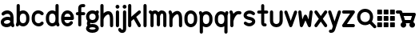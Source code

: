 SplineFontDB: 3.0
FontName: kalt
FullName: kalt
FamilyName: kalt
Weight: Medium
Copyright: Created by Matthew Grimm with FontForge 2.0
UComments: "2012-10-5: Created." 
Version: 001.000
ItalicAngle: 0
UnderlinePosition: -100
UnderlineWidth: 50
Ascent: 800
Descent: 200
LayerCount: 2
Layer: 0 0 "Back"  1
Layer: 1 0 "Fore"  0
XUID: [1021 473 1144915233 14251123]
FSType: 0
OS2Version: 0
OS2_WeightWidthSlopeOnly: 0
OS2_UseTypoMetrics: 1
CreationTime: 1349461760
ModificationTime: 1363463248
OS2TypoAscent: 0
OS2TypoAOffset: 1
OS2TypoDescent: 0
OS2TypoDOffset: 1
OS2TypoLinegap: 90
OS2WinAscent: 0
OS2WinAOffset: 1
OS2WinDescent: 0
OS2WinDOffset: 1
HheadAscent: 0
HheadAOffset: 1
HheadDescent: 0
HheadDOffset: 1
MarkAttachClasses: 1
DEI: 91125
Encoding: ISO8859-1
UnicodeInterp: none
NameList: Adobe Glyph List
DisplaySize: -24
AntiAlias: 1
FitToEm: 1
WinInfo: 64 16 4
BeginPrivate: 0
EndPrivate
BeginChars: 256 29

StartChar: a
Encoding: 97 97 0
Width: 468
VWidth: 0
Flags: W
HStem: 0 21G<388.5 412.5> 212.894 99.375<156.792 311.115> 480 20G<198.5 237>
VStem: 24 99.6934<115.115 183.775> 323.85 100.15<298.706 370.836>
LayerCount: 2
Fore
SplineSet
230 500 m 0
 244 500 259 498 274 496 c 0
 312 488 351 469 380 435 c 0
 407 403 422 358 423 305 c 0
 423 304 424 302 424 300 c 0
 424 151 l 1
 424 134 l 1
 446 65 l 2
 447 61 448 54 448 49 c 0
 448 22 426 0 399 0 c 0
 378 0 356.983 15.2158 350.975 34.5811 c 2
 348.412 42.4873 l 1
 312.537 18.0166 270.252 5.08008 227.756 1.5498 c 0
 182.148 -2.24023 135.604 4.33301 95.6309 27.5498 c 0
 56.9414 50.0205 26.1396 93.8057 24.1934 145.55 c 0
 24.0869 146.758 24 148.724 24 149.938 c 0
 24 150.149 24.0029 150.494 24.0059 150.706 c 0
 24.0049 150.818 24.0039 151.002 24.0039 151.115 c 0
 24.0039 152.212 24.0752 153.988 24.1621 155.081 c 0
 25.9072 204.16 56.4434 243.803 92.3496 268.612 c 0
 129.328 294.162 173.997 308.482 219.662 312.269 c 0
 254.586 315.164 290.634 311.9 323.85 298.706 c 1
 323.85 299.862 l 2
 323.85 336.811 314.638 357.713 303.1 371.487 c 0
 291.562 385.261 275.75 393.66 255.131 397.55 c 0
 213.893 405.33 156.562 386.431 134.006 363.987 c 0
 125.906 355.688 109.922 348.954 98.3262 348.954 c 0
 70.8057 348.954 48.4697 371.289 48.4697 398.811 c 0
 48.4697 410.478 55.2764 426.531 63.6621 434.644 c 0
 106.244 477.012 167 500 230 500 c 0
238.787 213.425 m 0
 235.205 213.373 231.574 213.197 227.912 212.894 c 0
 198.611 210.464 168.283 199.91 149.037 186.612 c 0
 129.791 173.314 123.693 161.743 123.693 150.706 c 0
 123.693 130.113 129.513 123.185 145.725 113.769 c 0
 161.937 104.353 190.302 98.498 219.506 100.925 c 0
 248.71 103.352 277.979 113.771 296.412 127.612 c 0
 312.941 140.023 321.005 151.9 322.381 169.05 c 1
 319.381 184.685 311.842 192.055 300.1 199.519 c 0
 286.451 208.194 263.858 213.791 238.787 213.425 c 0
EndSplineSet
Validated: 33
EndChar

StartChar: e
Encoding: 101 101 1
Width: 475
VWidth: 0
Flags: W
HStem: 199.456 101.094<138.8 332.55> 398.925 101.062<174.93 296.554>
VStem: 36.4873 102.25<140.371 199.456 300.55 360.689>
LayerCount: 2
Fore
SplineSet
235.675 499.987 m 0
 335.852 499.987 434.117 413.983 435.019 277.612 c 0
 435.028 277.432 435.042 277.137 435.05 276.956 c 2
 435.675 251.206 l 2
 435.683 250.873 435.689 250.331 435.689 249.998 c 0
 435.689 222.099 413.047 199.456 385.147 199.456 c 0
 385.146 199.456 385.145 199.456 385.144 199.456 c 2
 138.737 199.456 l 1
 145.24 141.936 174.646 116.181 207.019 105.612 c 0
 243.723 93.6289 286.062 104.321 311.644 141.3 c 0
 319.902 153.932 338.854 164.184 353.946 164.184 c 0
 381.846 164.184 404.488 141.541 404.488 113.643 c 0
 404.488 104.526 400.12 91.1572 394.737 83.7998 c 0
 343.861 10.2539 253.007 -15.708 175.644 9.5498 c 0
 99.543 34.3955 38.4668 111.958 36.4873 218.987 c 0
 36.3799 220.208 36.293 222.193 36.293 223.419 c 0
 36.293 223.653 36.2959 224.034 36.2998 224.269 c 2
 36.2998 238.519 l 2
 35.582 241.621 35 246.725 35 249.909 c 0
 35 253.094 35.582 258.197 36.2998 261.3 c 2
 36.2998 275.737 l 2
 36.2979 275.899 36.2969 276.162 36.2969 276.324 c 0
 36.2969 277.189 36.3398 278.593 36.3936 279.456 c 0
 38.1689 414.752 135.953 499.987 235.675 499.987 c 0
235.675 398.925 m 0
 192.021 398.925 146.955 374.959 138.8 300.55 c 1
 332.55 300.55 l 1
 324.395 374.959 279.328 398.925 235.675 398.925 c 0
EndSplineSet
Validated: 33
EndChar

StartChar: c
Encoding: 99 99 2
Width: 455
VWidth: 0
Flags: W
VStem: 40.0039 100.938<148.692 355.297>
LayerCount: 2
Fore
SplineSet
245.129 501.026 m 0
 300.562 501.154 357.025 479.349 400.691 435.683 c 0
 408.854 427.522 415.479 411.532 415.479 399.99 c 0
 415.479 372.131 392.868 349.521 365.009 349.521 c 0
 353.467 349.521 337.477 356.146 329.316 364.308 c 0
 292.83 400.794 245.51 407.785 208.066 393.214 c 0
 170.623 378.643 140.447 345.539 140.941 276.589 c 0
 140.941 276.541 140.941 276.465 140.941 276.417 c 0
 140.941 276.369 140.941 276.293 140.941 276.245 c 2
 140.941 225.151 l 2
 140.941 225.104 140.941 225.027 140.941 224.979 c 0
 140.941 224.932 140.941 224.855 140.941 224.808 c 0
 139.982 90.0176 280.545 71.498 324.629 130.276 c 0
 332.986 141.42 351.074 150.464 365.004 150.464 c 0
 392.862 150.464 415.473 127.854 415.473 99.9951 c 0
 415.473 90.709 410.951 77.1426 405.379 69.7139 c 0
 300.373 -70.293 43.1377 11.4697 40.1914 220.12 c 0
 40.0859 221.33 40 223.298 40 224.513 c 0
 40 224.689 40.002 224.976 40.0039 225.151 c 2
 40.0039 225.495 l 1
 40.0039 276.245 l 2
 40.0039 276.254 40.0039 276.269 40.0039 276.277 c 0
 40.0039 277.374 40.0742 279.151 40.1602 280.245 c 0
 41.0537 381.406 97.416 458.425 171.473 487.245 c 0
 194.951 496.383 219.933 500.969 245.129 501.026 c 0
EndSplineSet
Validated: 33
EndChar

StartChar: g
Encoding: 103 103 3
Width: 430
VWidth: 0
Flags: W
HStem: -203.513 100<127.049 303.746> -28.5127 100.005<150.967 303.06> 99.9873 100<149.538 281.64> 399.987 100<149.736 281.747>
VStem: 15 100<-87.5425 -43.7748 234.462 365.43> 315 100<-87.5425 -44.4671 234.59 366.711>
LayerCount: 2
Fore
SplineSet
366.188 500.8 m 0
 393.636 500.646 415.914 478.244 415.914 450.795 c 0
 415.914 446.121 414.665 438.745 413.126 434.331 c 2
 400.626 396.737 l 2
 399.851 394.299 398.241 390.491 397.032 388.237 c 1
 408.893 362.209 415.688 332.354 415.688 299.987 c 0
 415.69 299.821 415.692 299.553 415.692 299.387 c 0
 415.692 298.525 415.648 297.129 415.594 296.269 c 0
 414.608 235.391 389.696 183.622 352.032 150.144 c 0
 313.598 115.979 264.299 99.9873 215.688 99.9873 c 0
 192.428 99.9873 169.028 103.775 146.719 111.331 c 1
 143.907 100.506 141.85 90.4922 141.062 87.8936 c 1
 141.889 86.1338 144.172 76.7051 147.907 69.2373 c 0
 148.688 67.6758 149.278 66.7676 150.032 65.3623 c 1
 169.947 69.3643 191.568 71.4873 215 71.4873 c 0
 215.201 71.4902 215.526 71.4922 215.726 71.4922 c 0
 216.596 71.4922 218.007 71.4482 218.876 71.3926 c 0
 274.381 70.8467 320.108 58.8135 354.938 35.9561 c 0
 390.59 12.5586 415 -25.0908 415 -66.0127 c 0
 415 -106.936 390.59 -144.554 354.938 -167.95 c 0
 319.286 -191.348 272.292 -203.513 215 -203.513 c 0
 213.786 -203.513 212.643 -203.43 211.438 -203.419 c 0
 155.79 -202.915 109.959 -190.852 75.0625 -167.95 c 0
 39.4111 -144.553 15 -106.936 15 -66.0127 c 0
 15 -31.6494 32.3398 0.305664 58.9688 23.5498 c 0
 58.7959 23.8916 58.6416 24.1729 58.4688 24.5186 c 0
 50.7285 40 40.6875 58.3203 40.6875 87.4873 c 0
 40.6875 116.654 48.9727 136.094 55.75 156.425 c 0
 57.4766 161.605 58.8896 165.266 60.5 169.769 c 1
 32.8926 203.209 15.6875 248.405 15.6875 299.987 c 0
 15.6855 300.167 15.6836 300.459 15.6836 300.64 c 0
 15.6836 301.504 15.7275 302.905 15.7822 303.769 c 0
 16.7822 364.624 41.6924 416.393 79.3438 449.862 c 0
 117.778 484.025 167.077 499.987 215.688 499.987 c 0
 251.964 499.987 288.603 491.072 320.844 472.362 c 1
 328.348 488.06 348.56 500.8 365.959 500.8 c 0
 366.021 500.8 366.125 500.8 366.188 500.8 c 0
215.688 399.987 m 0
 189.299 399.987 163.598 390.979 145.782 375.144 c 0
 127.965 359.307 115.688 337.487 115.688 299.987 c 0
 115.688 262.487 127.965 240.698 145.782 224.862 c 0
 163.598 209.025 189.299 199.987 215.688 199.987 c 0
 242.077 199.987 267.778 209.025 285.594 224.862 c 0
 303.411 240.698 315.688 262.487 315.688 299.987 c 0
 315.688 337.487 303.411 359.307 285.594 375.144 c 0
 267.778 390.979 242.077 399.987 215.688 399.987 c 0
215 -28.5127 m 0
 172.292 -28.5127 144.286 -38.2227 129.938 -47.6377 c 0
 115.59 -57.0527 115 -63.1855 115 -66.0127 c 0
 115 -68.8398 115.59 -74.9414 129.938 -84.3564 c 0
 144.286 -93.7715 172.292 -103.513 215 -103.513 c 0
 257.709 -103.513 285.715 -93.7715 300.062 -84.3564 c 0
 314.411 -74.9414 315 -68.8398 315 -66.0127 c 0
 315 -63.1855 314.411 -57.0527 300.062 -47.6377 c 0
 285.715 -38.2227 257.709 -28.5127 215 -28.5127 c 0
EndSplineSet
Validated: 1
EndChar

StartChar: i
Encoding: 105 105 4
Width: 196
VWidth: 0
Flags: W
HStem: -0.711914 21G<84.1987 111.801> 480.726 20G<97.8965 111.801> 554.952 120.096<51.7012 144.301>
VStem: 38 120<568.702 661.298> 47.9951 100.01<8.51774 491.496>
LayerCount: 2
Fore
SplineSet
158 615 m 0xf0
 158 581.952 131.144 554.952 98 554.952 c 0
 64.8633 554.952 38 581.952 38 615 c 0
 38 648.048 64.8633 675.048 98 675.048 c 0
 131.144 675.048 158 648.048 158 615 c 0xf0
97.25 500.72 m 0
 97.457 500.723 97.793 500.726 98 500.726 c 0
 125.603 500.726 148.005 478.323 148.005 450.721 c 0
 148.005 450.521 148.003 450.199 148 450 c 2
 148 50 l 2
 148.003 49.8047 148.005 49.4883 148.005 49.293 c 0
 148.005 21.6904 125.603 -0.711914 98 -0.711914 c 0
 70.3975 -0.711914 47.9951 21.6904 47.9951 49.293 c 0
 47.9951 49.4883 47.9971 49.8047 48 50 c 2
 48 450 l 2
 47.9971 450.199 47.9951 450.521 47.9951 450.721 c 0xe8
 47.9951 477.912 70.0615 500.312 97.25 500.72 c 0
EndSplineSet
Validated: 1
EndChar

StartChar: h
Encoding: 104 104 5
Width: 474
VWidth: 0
Flags: W
HStem: -0.743164 21.0312G<74.2036 101.806 374.204 401.806> 680.725 20G<87.9014 101.806>
VStem: 38 100.01<8.48649 289.226 418.531 691.495> 338 100.01<8.51774 364.964>
LayerCount: 2
Fore
SplineSet
87.2549 700.719 m 0
 87.4619 700.722 87.7979 700.725 88.0049 700.725 c 0
 115.607 700.725 138.01 678.322 138.01 650.72 c 0
 138.01 650.521 138.008 650.199 138.005 650 c 2
 138.005 418.531 l 1
 162.175 440.569 189.346 458.858 218.786 471.125 c 0
 267.21 491.302 330.467 492.397 374.911 451.656 c 0
 414.532 415.338 433.572 358.544 437.255 279.625 c 0
 437.324 278.651 437.38 277.068 437.38 276.092 c 0
 437.38 276.075 437.38 276.048 437.38 276.031 c 2
 437.38 273.844 l 2
 437.668 266.036 438.004 258.298 438.005 250.062 c 0
 438.005 250.054 438.005 250.04 438.005 250.031 c 0
 438.005 250.022 438.005 250.009 438.005 250 c 0
 438.005 249.988 438.005 249.979 438.005 249.969 c 2
 438.005 175.312 l 1
 438.005 50 l 2
 438.008 49.8047 438.01 49.4883 438.01 49.293 c 0
 438.01 21.6904 415.607 -0.711914 388.005 -0.711914 c 0
 360.402 -0.711914 338 21.6904 338 49.293 c 0
 338 49.4883 338.002 49.8047 338.005 50 c 2
 338.005 174.688 l 1
 337.411 269.594 l 1
 334.589 336.129 318.124 368.06 307.349 377.938 c 0
 295.543 388.76 283.8 389.886 257.224 378.812 c 0
 230.647 367.739 197.974 341.526 174.567 310.969 c 0
 154.087 284.23 141.47 254.374 138.63 233.375 c 1
 138.63 224.281 l 2
 138.633 224.085 138.635 223.766 138.635 223.569 c 0
 138.635 221.371 138.353 217.826 138.005 215.656 c 2
 138.005 49.9688 l 2
 138.008 49.7734 138.01 49.457 138.01 49.2617 c 0
 138.01 21.6592 115.607 -0.743164 88.0049 -0.743164 c 0
 60.4023 -0.743164 38 21.6592 38 49.2617 c 0
 38 49.457 38.002 49.7734 38.0049 49.9688 c 2
 38.0049 224.969 l 1
 38.0049 650 l 2
 38.002 650.198 38 650.521 38 650.719 c 0
 38 677.911 60.0664 700.311 87.2549 700.719 c 0
EndSplineSet
Validated: 33
EndChar

StartChar: k
Encoding: 107 107 6
Width: 450
VWidth: 0
Flags: W
HStem: -0.724609 21.7217G<66.2036 93.8062 372.192 393.806> 480.432 20G<375.494 394.325> 680.712 20G<79.9014 93.8062>
VStem: 30 100.01<8.50504 198.693 310.05 691.482>
LayerCount: 2
Fore
SplineSet
79.2549 700.706 m 0
 79.4619 700.709 79.7979 700.712 80.0049 700.712 c 0
 107.607 700.712 130.01 678.31 130.01 650.707 c 0
 130.01 650.508 130.008 650.186 130.005 649.987 c 2
 130.005 310.05 l 1
 348.349 488.706 l 2
 356.05 495.179 370.464 500.432 380.523 500.432 c 0
 408.126 500.432 430.528 478.029 430.528 450.427 c 0
 430.528 437.116 422.075 419.588 411.661 411.3 c 2
 284.13 306.956 l 1
 422.88 75.7373 l 2
 426.815 69.1797 430.01 57.6504 430.01 50.0029 c 0
 430.01 22.3994 407.607 -0.00292969 380.005 -0.00292969 c 0
 364.379 -0.00292969 345.171 10.8711 337.13 24.2686 c 2
 205.911 242.956 l 1
 136.661 186.3 l 2
 134.931 184.847 131.948 182.732 130.005 181.581 c 1
 130.005 49.9873 l 2
 130.008 49.792 130.01 49.4756 130.01 49.2803 c 0
 130.01 21.6777 107.607 -0.724609 80.0049 -0.724609 c 0
 52.4023 -0.724609 30 21.6777 30 49.2803 c 0
 30 49.4756 30.002 49.792 30.0049 49.9873 c 2
 30.0049 649.987 l 2
 30.002 650.186 30 650.508 30 650.707 c 0
 30 677.898 52.0664 700.298 79.2549 700.706 c 0
EndSplineSet
Validated: 1
EndChar

StartChar: l
Encoding: 108 108 7
Width: 220
VWidth: 0
Flags: W
HStem: 0 21G<96.2002 123.8> 680 20G<109.896 123.8>
VStem: 60 100<9.21074 690.789>
LayerCount: 2
Fore
SplineSet
109.25 699.994 m 0
 109.457 699.997 109.793 700 110 700 c 0
 137.6 700 160 677.644 160 650.098 c 0
 160 649.899 159.998 649.578 159.995 649.38 c 2
 159.995 50.6084 l 2
 159.998 50.4131 160 50.0977 160 49.9023 c 0
 160 22.3564 137.6 0 110 0 c 0
 82.4004 0 60 22.3564 60 49.9023 c 0
 60 50.0977 60.002 50.4131 60.0049 50.6084 c 2
 60.0049 649.38 l 2
 60.002 649.577 60 649.899 60 650.098 c 0
 60 677.233 82.0645 699.588 109.25 699.994 c 0
EndSplineSet
Validated: 1
EndChar

StartChar: m
Encoding: 109 109 8
Width: 593
VWidth: 0
Flags: W
HStem: -0.75 21G<89.729 117.332 489.729 517.332> 399.962 99.7002<164.086 203.53 379.254 403.53>
VStem: 53.5254 100.01<8.47965 379.262> 253.525 100.01<33.4797 373.266> 453.525 100.01<8.47965 386.33>
CounterMasks: 1 38
LayerCount: 2
Fore
SplineSet
53 500.462 m 0
 53.0176 500.462 53.0459 500.462 53.0635 500.462 c 0
 64.7031 500.462 80.7451 493.697 88.8701 485.362 c 2
 105.721 468.462 l 1
 129.801 487.262 162.021 498.662 197.971 499.662 c 0
 199.477 499.828 201.926 499.962 203.44 499.962 c 0
 203.465 499.962 203.506 499.962 203.53 499.962 c 0
 203.582 499.962 203.667 499.963 203.719 499.963 c 0
 204.955 499.963 206.959 499.873 208.19 499.762 c 0
 251.25 498.062 281.471 472.362 303.53 444.662 c 1
 325.511 472.262 355.591 497.862 398.41 499.762 c 0
 399.652 499.875 401.673 499.966 402.92 499.966 c 0
 403.088 499.966 403.361 499.964 403.53 499.962 c 0
 404.977 499.955 407.312 499.82 408.75 499.662 c 0
 455.15 498.362 495.57 480.062 520.062 450.662 c 0
 545.48 420.162 553.53 383.262 553.53 349.962 c 2
 553.53 49.9619 l 2
 553.533 49.7666 553.535 49.4502 553.535 49.2549 c 0
 553.535 21.6523 531.133 -0.75 503.53 -0.75 c 0
 475.928 -0.75 453.525 21.6523 453.525 49.2549 c 0
 453.525 49.4502 453.527 49.7666 453.53 49.9619 c 2
 453.53 349.962 l 2
 453.53 366.662 449.08 379.662 443.25 386.662 c 0
 437.42 393.662 429.92 399.962 403.53 399.962 c 1
 404.562 399.962 390 394.162 376.78 375.862 c 0
 363.8 357.762 354.602 331.562 353.53 321.662 c 1
 353.53 74.9619 l 2
 353.533 74.7666 353.535 74.4502 353.535 74.2549 c 0
 353.535 46.6523 331.133 24.25 303.53 24.25 c 0
 275.928 24.25 253.525 46.6523 253.525 74.2549 c 0
 253.525 74.4502 253.527 74.7666 253.53 74.9619 c 2
 253.53 321.662 l 1
 252.46 331.562 243.261 357.762 230.28 375.862 c 0
 217.062 394.162 202.5 399.962 203.53 399.962 c 1
 177.141 399.962 169.641 393.662 163.812 386.662 c 0
 157.98 379.662 153.53 366.662 153.53 349.962 c 2
 153.53 49.9619 l 2
 153.533 49.7666 153.535 49.4502 153.535 49.2549 c 0
 153.535 21.6523 131.133 -0.75 103.53 -0.75 c 0
 75.9277 -0.75 53.5254 21.6523 53.5254 49.2549 c 0
 53.5254 49.4502 53.5273 49.7666 53.5303 49.9619 c 2
 53.5303 349.962 l 1
 53.5303 379.262 l 1
 18.1904 414.562 l 2
 9.80469 422.695 3 438.775 3 450.457 c 0
 3 478.058 25.4004 500.46 53 500.462 c 0
EndSplineSet
Validated: 33
EndChar

StartChar: o
Encoding: 111 111 9
Width: 480
VWidth: 0
Flags: W
HStem: -0.0126953 101.25<178.426 301.042> 398.769 101.219<175.541 301.312>
VStem: 40 100<141.676 360.716> 338.781 101.219<139.464 358.326>
LayerCount: 2
Fore
SplineSet
240 499.987 m 0
 340.844 499.987 440 413.279 440 275.737 c 2
 440 224.269 l 2
 440.021 223.091 439.999 221.913 439.938 220.737 c 0
 439.938 220.674 439.907 220.612 439.906 220.55 c 0
 438.123 85.1826 339.924 -0.0126953 240 -0.0126953 c 0
 139.156 -0.0126953 40 86.7266 40 224.269 c 2
 40 275.737 l 2
 40 375 40.0479 278.083 40.0625 279.269 c 0
 40.0723 279.331 40.083 279.393 40.0938 279.456 c 0
 41.8809 414.817 140.078 499.987 240 499.987 c 0
240 398.769 m 0
 191.461 398.769 140 375.029 140 275 c 2
 140 225 l 2
 140 131 191.461 101.237 240 101.237 c 0
 288.539 101.237 338.781 130.269 338.781 224.269 c 2
 338.781 275.737 l 2
 338.781 369.737 288.539 398.769 240 398.769 c 0
EndSplineSet
Validated: 1
EndChar

StartChar: r
Encoding: 114 114 10
Width: 414
VWidth: 0
Flags: W
HStem: -0.724609 21G<85.4243 113.027> 374.996 98.085<243.725 390.007> 480.676 20G<73.7524 84.1011>
VStem: 49.2207 100.01<8.50504 174.987>
LayerCount: 2
Fore
SplineSet
72.1943 500.644 m 0
 72.6934 500.661 73.5029 500.676 74.002 500.676 c 0
 94.2002 500.676 115.552 485.052 121.663 465.8 c 2
 145.194 395.05 l 1
 163.164 417.062 184.496 437.293 210.319 453.019 c 0
 251.754 478.251 306.608 489.186 362.976 473.081 c 0
 382.991 467.359 399.236 445.819 399.236 425.002 c 0
 399.236 397.398 376.834 374.996 349.23 374.996 c 0
 345.359 374.996 339.197 375.86 335.476 376.925 c 0
 304.343 385.82 284.197 380.916 262.351 367.612 c 0
 240.504 354.309 218.824 329.887 201.163 301.269 c 0
 183.502 272.65 169.804 240.414 160.976 214.706 c 0
 156.562 201.852 153.337 190.573 151.351 182.519 c 0
 149.364 174.464 149.226 164.534 149.226 174.987 c 2
 149.226 49.9873 l 2
 149.229 49.792 149.23 49.4756 149.23 49.2803 c 0
 149.23 21.6777 126.828 -0.724609 99.2256 -0.724609 c 0
 71.623 -0.724609 49.2207 21.6777 49.2207 49.2803 c 0
 49.2207 49.4756 49.2227 49.792 49.2256 49.9873 c 2
 49.2256 174.987 l 1
 49.2256 366.8 l 1
 26.7881 434.206 l 2
 25.249 438.62 24 445.996 24 450.671 c 0
 24 477.292 45.5908 499.68 72.1943 500.644 c 0
EndSplineSet
Validated: 33
EndChar

StartChar: s
Encoding: 115 115 11
Width: 445
VWidth: 0
Flags: W
HStem: 349.9 146.85<151.202 321.5>
LayerCount: 2
Fore
SplineSet
233.052 496.75 m 0
 281.981 495.264 333.739 477.393 380.208 437.562 c 0
 390.134 429.367 398.189 412.269 398.189 399.396 c 0
 398.189 372.074 376.016 349.9 348.693 349.9 c 0
 338.289 349.9 323.539 355.517 315.771 362.438 c 0
 246.985 421.396 174.474 395.178 148.739 366.781 c 0
 135.872 352.583 135.584 347.523 140.021 339.438 c 0
 144.457 331.352 167.575 309.86 231.458 298.75 c 0
 311.325 284.86 366.316 256.352 392.739 208.188 c 0
 419.162 160.023 403.06 102.583 370.614 66.7812 c 0
 305.724 -4.82227 171.985 -28.6035 65.7705 62.4375 c 0
 55.8447 70.6328 47.7891 87.7314 47.7891 100.604 c 0
 47.7891 127.926 69.9629 150.1 97.2852 150.1 c 0
 107.689 150.1 122.439 144.483 130.208 137.562 c 0
 198.993 78.6035 271.505 104.822 297.239 133.219 c 0
 310.106 147.417 310.395 152.477 305.958 160.562 c 0
 301.521 168.648 278.403 190.14 214.521 201.25 c 0
 134.653 215.14 79.6621 243.648 53.2393 291.812 c 0
 26.8164 339.977 42.9189 397.417 75.3643 433.219 c 0
 111.865 473.496 170.143 498.66 233.052 496.75 c 0
EndSplineSet
Validated: 33
EndChar

StartChar: t
Encoding: 116 116 12
Width: 381
VWidth: 0
Flags: W
HStem: 1.71973 95.1201<237.289 304.218> 402.12 95.7598<24.1807 141 236.76 353.579>
VStem: 141 95.7598<97.3705 402.12 497.88 690.385>
LayerCount: 2
Fore
SplineSet
188.16 698.56 m 0
 188.361 698.562 188.688 698.565 188.889 698.565 c 0
 215.316 698.565 236.765 677.117 236.765 650.689 c 0
 236.765 650.499 236.763 650.19 236.76 650 c 2
 236.76 497.88 l 1
 313.88 497.88 l 2
 340.31 497.88 361.76 476.43 361.76 450 c 0
 361.76 423.57 340.31 402.12 313.88 402.12 c 2
 236.76 402.12 l 1
 236.76 125 l 2
 236.76 106.48 240.21 98.7002 241.29 96.8398 c 0
 242.28 96.7197 244.7 96.4297 247.91 96.7197 c 0
 249.78 96.8896 251.479 97.1699 254.569 97.5596 c 0
 256.11 97.7598 257.46 98.1602 262.85 98.1602 c 0
 265.55 98.1699 268.97 98.8203 278.439 95.75 c 0
 283.18 94.21 290.22 91.5498 297.939 83.7197 c 0
 305.66 75.8799 311.76 61.4199 311.76 50 c 0
 311.763 49.8252 311.764 49.542 311.764 49.3682 c 0
 311.764 22.9404 290.315 1.49219 263.888 1.49219 c 0
 262.597 1.49219 260.505 1.59375 259.22 1.71973 c 0
 258.01 1.58008 257.81 1.5 256.41 1.37988 c 0
 246.09 0.450195 230.49 -0.179688 212.16 5.53027 c 0
 193.83 11.2402 172.88 25.1904 159.79 46.5303 c 0
 146.689 67.8701 141 94.0195 141 125 c 2
 141 402.12 l 1
 63.8799 402.12 l 2
 37.4502 402.12 16 423.57 16 450 c 0
 16 476.43 37.4502 497.88 63.8799 497.88 c 2
 141 497.88 l 1
 141 650 l 2
 140.997 650.19 140.995 650.499 140.995 650.689 c 0
 140.995 676.729 162.125 698.173 188.16 698.56 c 0
EndSplineSet
Validated: 33
EndChar

StartChar: w
Encoding: 119 119 13
Width: 500
VWidth: 0
Flags: W
HStem: -0.0361328 21G<112.818 133.901 366.122 387.206> 480.02 20G<61.208 87.1973 412.73 425.155>
VStem: 375.387 99.7285<400.214 491.295>
LayerCount: 2
Fore
SplineSet
425.574 500.706 m 0
 452.921 500.452 475.115 478.051 475.115 450.703 c 0
 475.115 448.789 474.901 445.695 474.637 443.8 c 2
 424.637 43.7998 l 2
 421.629 19.6025 399.397 -0.0361328 375.014 -0.0361328 c 0
 357.23 -0.0361328 336.831 13.1064 329.48 29.2998 c 2
 250.012 204.144 l 1
 170.543 29.2998 l 2
 163.192 13.1064 142.793 -0.0361328 125.01 -0.0361328 c 0
 100.626 -0.0361328 78.3945 19.6025 75.3867 43.7998 c 2
 25.3867 443.8 l 2
 25.1729 445.507 25 448.288 25 450.008 c 0
 25 477.614 47.4053 500.02 75.0107 500.02 c 0
 99.3838 500.02 121.616 480.391 124.637 456.206 c 2
 152.699 231.737 l 1
 204.48 345.675 l 2
 211.832 361.865 232.23 375.006 250.012 375.006 c 0
 267.793 375.006 288.191 361.865 295.543 345.675 c 2
 347.324 231.737 l 1
 375.387 456.206 l 2
 378.106 480.771 400.373 500.708 425.088 500.708 c 0
 425.223 500.708 425.44 500.707 425.574 500.706 c 0
EndSplineSet
Validated: 1
EndChar

StartChar: y
Encoding: 121 121 14
Width: 420
VWidth: 0
Flags: W
HStem: -200.005 100.01<43.4631 115.562> 480.37 20G<46.022 69.8521 350.07 360.216>
LayerCount: 2
Fore
SplineSet
360.508 500.688 m 0
 387.928 500.506 410.182 478.104 410.182 450.684 c 0
 410.182 446 408.928 438.609 407.383 434.188 c 2
 259.133 -10.5625 l 2
 258.459 -13.9395 256.709 -19.2041 255.227 -22.3125 c 2
 232.383 -90.8125 l 1
 232.32 -90.7812 l 1
 217.046 -142.441 187.751 -177.475 154.164 -191.469 c 0
 120.12 -205.653 89.1123 -200 84.9453 -200 c 0
 84.75 -200.003 84.4336 -200.005 84.2383 -200.005 c 0
 56.6357 -200.005 34.2334 -177.603 34.2334 -150 c 0
 34.2334 -122.397 56.6357 -99.9951 84.2383 -99.9951 c 0
 84.4336 -99.9951 84.75 -99.9971 84.9453 -100 c 0
 105.778 -100 112.271 -100.597 115.727 -99.1562 c 0
 119.183 -97.7158 126.975 -95.9287 136.883 -61.25 c 2
 137.164 -60.2188 l 1
 137.508 -59.1875 l 1
 157.227 0 l 1
 12.5078 434.188 l 2
 11.0234 438.529 9.81836 445.777 9.81836 450.365 c 0
 9.81836 477.969 32.2207 500.37 59.8232 500.37 c 0
 79.8809 500.37 101.188 484.889 107.383 465.812 c 2
 209.945 158.125 l 1
 312.508 465.812 l 2
 318.619 485.064 339.971 500.688 360.169 500.688 c 0
 360.263 500.688 360.414 500.688 360.508 500.688 c 0
EndSplineSet
Validated: 33
EndChar

StartChar: b
Encoding: 98 98 15
Width: 484
VWidth: 0
Flags: W
HStem: 0.618164 100<182.375 306.268> 399.368 100<182.516 306.537> 680.688 20G<95.0234 108.929>
VStem: 45.1221 100.01<141.39 358.597 469.368 691.458> 344.502 100.008<139.495 358.122>
LayerCount: 2
Fore
SplineSet
94.377 700.681 m 0
 94.584 700.684 94.9199 700.688 95.127 700.688 c 0
 122.73 700.688 145.132 678.284 145.132 650.682 c 0
 145.132 650.482 145.13 650.16 145.127 649.962 c 2
 145.127 469.368 l 1
 175.576 488.738 210.197 499.368 245.127 499.368 c 0
 345.651 499.368 444.502 412.988 444.502 275.712 c 2
 444.502 224.274 l 2
 444.506 224.038 444.51 223.653 444.51 223.417 c 0
 444.51 222.688 444.479 221.504 444.439 220.774 c 0
 444.439 220.712 444.409 220.65 444.408 220.587 c 0
 442.641 85.4717 344.74 0.618164 245.127 0.618164 c 0
 201.029 0.618164 157.254 17.2432 122.002 47.4932 c 1
 117.565 34.1807 l 2
 111.369 15.1045 90.0635 -0.376953 70.0049 -0.376953 c 0
 42.4023 -0.376953 20 22.0254 20 49.6279 c 0
 20 54.2168 21.2051 61.4639 22.6895 65.8057 c 2
 45.127 133.118 l 1
 45.127 649.962 l 2
 45.124 650.16 45.1221 650.482 45.1221 650.682 c 0
 45.1221 677.873 67.1895 700.273 94.377 700.681 c 0
245.127 399.368 m 0
 196.269 399.368 145.752 369.978 145.752 275.712 c 2
 145.752 224.274 l 2
 145.752 130.01 196.269 100.618 245.127 100.618 c 0
 293.985 100.618 344.502 130.01 344.502 224.274 c 2
 344.502 275.712 l 2
 344.502 369.978 293.985 399.368 245.127 399.368 c 0
EndSplineSet
Validated: 1
EndChar

StartChar: d
Encoding: 100 100 16
Width: 479
VWidth: 0
Flags: W
HStem: 0.643555 100<172.966 297.128> 399.394 100<173.234 296.986> 680.681 20G<384.271 398.176>
VStem: 35 100<141.87 360.538> 334.37 100.01<141.405 358.633 469.394 691.451>
LayerCount: 2
Fore
SplineSet
383.625 700.675 m 0
 383.832 700.678 384.168 700.681 384.375 700.681 c 0
 411.978 700.681 434.38 678.278 434.38 650.676 c 0
 434.38 650.477 434.378 650.154 434.375 649.956 c 2
 434.375 133.112 l 1
 456.812 65.7998 l 2
 458.297 61.458 459.502 54.21 459.502 49.6211 c 0
 459.502 22.0186 437.1 -0.383789 409.497 -0.383789 c 0
 389.439 -0.383789 368.133 15.0986 361.938 34.1748 c 2
 357.5 47.5186 l 1
 322.248 17.2734 278.471 0.643555 234.375 0.643555 c 0
 133.855 0.643555 35 87.0098 35 224.269 c 2
 35 275.769 l 2
 35 276.948 35.0479 278.096 35.0625 279.269 c 0
 35.0713 279.32 35.085 279.404 35.0938 279.456 c 0
 36.8613 414.555 134.767 499.394 234.375 499.394 c 0
 269.303 499.394 303.926 488.76 334.375 469.394 c 1
 334.375 649.956 l 2
 334.372 650.154 334.37 650.477 334.37 650.676 c 0
 334.37 677.867 356.438 700.267 383.625 700.675 c 0
234.375 399.394 m 0
 185.514 399.394 135 370.01 135 275.769 c 2
 135 224.269 l 2
 135 130.027 185.514 100.644 234.375 100.644 c 0
 283.236 100.644 333.75 130.027 333.75 224.269 c 2
 333.75 275.769 l 2
 333.75 370.01 283.236 399.394 234.375 399.394 c 0
EndSplineSet
Validated: 1
EndChar

StartChar: n
Encoding: 110 110 17
Width: 485
VWidth: 0
Flags: W
HStem: -0.743164 21.0312G<81.4136 109.016 381.414 409.016> 480.688 20G<69.729 80.0845>
VStem: 45.21 100.01<8.48621 289.226> 345.21 100.01<8.51746 364.963>
LayerCount: 2
Fore
SplineSet
68.2148 500.656 m 0
 68.6992 500.673 69.4863 500.688 69.9717 500.688 c 0
 90.1973 500.688 111.558 485.035 117.652 465.75 c 2
 136.215 409.875 l 1
 162.582 435.771 192.811 457.298 225.996 471.125 c 0
 274.42 491.302 337.677 492.396 382.121 451.656 c 0
 421.742 415.337 440.782 358.544 444.465 279.625 c 0
 444.534 278.65 444.59 277.067 444.59 276.091 c 0
 444.59 276.074 444.59 276.048 444.59 276.031 c 2
 444.59 273.844 l 2
 444.879 266.005 445.215 258.238 445.215 249.969 c 0
 445.216 249.84 445.217 249.632 445.217 249.503 c 0
 445.217 247.735 445.034 244.878 444.809 243.125 c 2
 444.871 231.188 l 2
 445.062 229.575 445.216 226.949 445.216 225.325 c 0
 445.216 225.235 445.216 225.09 445.215 225 c 2
 445.215 175.312 l 1
 445.215 50 l 2
 445.218 49.8047 445.22 49.4883 445.22 49.293 c 0
 445.22 21.6895 422.817 -0.711914 395.215 -0.711914 c 0
 367.612 -0.711914 345.21 21.6895 345.21 49.293 c 0
 345.21 49.4883 345.212 49.8047 345.215 50 c 2
 345.215 174.688 l 1
 344.621 269.594 l 1
 341.799 336.129 325.334 368.06 314.559 377.938 c 0
 302.753 388.759 291.01 389.886 264.434 378.812 c 0
 237.857 367.739 205.184 341.526 181.777 310.969 c 0
 161.297 284.23 148.68 254.374 145.84 233.375 c 1
 145.84 224.281 l 2
 145.843 224.085 145.845 223.766 145.845 223.569 c 0
 145.845 221.371 145.562 217.826 145.215 215.656 c 2
 145.215 49.9688 l 2
 145.218 49.7734 145.22 49.457 145.22 49.2617 c 0
 145.22 21.6582 122.817 -0.743164 95.2148 -0.743164 c 0
 67.6123 -0.743164 45.21 21.6582 45.21 49.2617 c 0
 45.21 49.457 45.2119 49.7734 45.2148 49.9688 c 2
 45.2148 224.969 l 1
 45.2148 366.688 l 1
 22.7773 434.25 l 2
 21.2441 438.656 20 446.018 20 450.684 c 0
 20 477.314 41.6006 499.703 68.2148 500.656 c 0
EndSplineSet
Validated: 33
EndChar

StartChar: p
Encoding: 112 112 18
Width: 483
VWidth: 0
Flags: W
HStem: -201.458 21G<80.8081 108.411> -0.168945 100<182.061 305.751> 398.581 100<182.055 306.02>
VStem: 44.6045 100.01<-192.228 29.7061 140.592 357.82> 343.985 100.008<138.687 357.355>
LayerCount: 2
Fore
SplineSet
68.2354 500.644 m 0
 68.7285 500.661 69.5293 500.676 70.0225 500.676 c 0
 90.249 500.676 111.61 485.022 117.704 465.736 c 2
 122.173 452.268 l 1
 157.308 482.147 200.797 498.581 244.61 498.581 c 0
 345.13 498.581 443.985 412.215 443.985 274.956 c 2
 443.985 223.456 l 2
 443.989 223.219 443.993 222.835 443.993 222.598 c 0
 443.993 221.868 443.962 220.685 443.923 219.956 c 0
 443.922 219.893 443.893 219.831 443.892 219.768 c 0
 442.124 84.6699 344.219 -0.168945 244.61 -0.168945 c 0
 209.756 -0.168945 175.201 10.416 144.798 29.7061 c 1
 144.61 -150.794 l 2
 144.612 -150.977 144.614 -151.271 144.614 -151.453 c 0
 144.614 -179.056 122.213 -201.458 94.6094 -201.458 c 0
 67.0068 -201.458 44.6045 -179.056 44.6045 -151.453 c 0
 44.6045 -151.245 44.6074 -150.908 44.6104 -150.7 c 2
 45.1729 366.8 l 1
 22.7666 434.269 l 2
 21.2393 438.666 20 446.015 20 450.67 c 0
 20 477.312 41.6094 499.7 68.2354 500.644 c 0
244.61 398.581 m 0
 195.749 398.581 145.235 369.197 145.235 274.956 c 2
 145.235 223.456 l 2
 145.235 129.215 195.749 99.8311 244.61 99.8311 c 0
 293.472 99.8311 343.985 129.215 343.985 223.456 c 2
 343.985 274.956 l 2
 343.985 369.197 293.472 398.581 244.61 398.581 c 0
EndSplineSet
Validated: 1
EndChar

StartChar: q
Encoding: 113 113 19
Width: 485
VWidth: 0
Flags: W
HStem: -201.441 21G<375.576 403.178> -0.168945 100<177.969 302.062> 398.581 100<178.237 302.212>
VStem: 40.0029 100<141.057 359.725> 339.372 100.01<-192.211 29.9873 140.592 357.82>
LayerCount: 2
Fore
SplineSet
415.565 500.675 m 0
 442.985 500.493 465.239 478.092 465.239 450.671 c 0
 465.239 445.986 463.985 438.597 462.44 434.175 c 2
 440.003 366.831 l 1
 439.378 -150.794 l 2
 439.38 -150.971 439.382 -151.259 439.382 -151.436 c 0
 439.382 -179.039 416.979 -201.441 389.377 -201.441 c 0
 361.774 -201.441 339.372 -179.039 339.372 -151.436 c 0
 339.372 -151.225 339.375 -150.881 339.378 -150.669 c 2
 339.597 29.9873 l 1
 309.093 10.5273 274.392 -0.168945 239.378 -0.168945 c 0
 138.859 -0.168945 40.0029 86.1973 40.0029 223.456 c 2
 40.0029 274.956 l 2
 40.001 275.114 40 275.371 40 275.529 c 0
 40 276.39 40.043 277.785 40.0967 278.644 c 0
 41.8643 413.742 139.77 498.581 239.378 498.581 c 0
 283.599 498.581 327.481 481.833 362.784 451.425 c 1
 367.565 465.8 l 2
 373.677 485.051 395.028 500.676 415.227 500.676 c 0
 415.32 500.676 415.472 500.676 415.565 500.675 c 0
239.378 398.581 m 0
 190.517 398.581 140.003 369.197 140.003 274.956 c 2
 140.003 223.456 l 2
 140.003 129.215 190.517 99.8311 239.378 99.8311 c 0
 288.239 99.8311 338.753 129.215 338.753 223.456 c 2
 338.753 274.956 l 2
 338.753 369.197 288.239 398.581 239.378 398.581 c 0
EndSplineSet
Validated: 1
EndChar

StartChar: v
Encoding: 118 118 20
Width: 430
VWidth: 0
Flags: W
HStem: -0.654297 21.0078G<214.848 215.201 217.101 217.356> 479.972 20.6074G<51.2036 65.1841 355.688 379.047>
LayerCount: 2
Fore
SplineSet
66.3037 500.562 m 0
 85.1523 500.079 105.648 485.295 112.054 467.562 c 2
 215.244 192.362 l 1
 318.435 467.562 l 2
 325.16 485.452 346.132 499.972 365.244 499.972 c 0
 392.85 499.972 415.254 477.567 415.254 449.962 c 0
 415.254 444.944 413.82 437.06 412.054 432.362 c 2
 264.124 37.8623 l 1
 259.829 19.6289 241.304 2.60547 222.774 -0.137695 c 0
 221.506 -0.334961 219.436 -0.558594 218.154 -0.637695 c 0
 217.898 -0.642578 217.484 -0.646484 217.229 -0.646484 c 0
 216.974 -0.646484 216.56 -0.642578 216.304 -0.637695 c 0
 215.951 -0.646484 215.378 -0.654297 215.024 -0.654297 c 0
 214.671 -0.654297 214.098 -0.646484 213.744 -0.637695 c 0
 192.284 -0.0966797 171.005 17.3301 166.244 38.2617 c 1
 18.4346 432.362 l 2
 16.5381 437.21 15 445.369 15 450.574 c 0
 15 478.177 37.4023 500.579 65.0049 500.579 c 0
 65.3633 500.579 65.9453 500.571 66.3037 500.562 c 0
EndSplineSet
Validated: 1
EndChar

StartChar: x
Encoding: 120 120 21
Width: 460
VWidth: 0
Flags: W
HStem: -0.615234 21G<66.2041 87.0288 373.831 394.655> 480.526 20G<66.2041 87.0288 373.837 381.057>
LayerCount: 2
Fore
SplineSet
382.273 500.519 m 0
 409.098 499.762 430.868 477.368 430.868 450.533 c 0
 430.868 441.11 426.191 427.412 420.43 419.956 c 2
 292.93 249.956 l 1
 420.43 79.9561 l 2
 426.188 72.502 430.859 58.8086 430.859 49.3906 c 0
 430.859 21.7871 408.457 -0.615234 380.854 -0.615234 c 0
 366.808 -0.615234 348.697 8.60059 340.43 19.9561 c 2
 230.43 166.612 l 1
 120.43 19.9561 l 2
 112.162 8.60059 94.0518 -0.615234 80.0059 -0.615234 c 0
 52.4023 -0.615234 30 21.7871 30 49.3906 c 0
 30 58.8086 34.6729 72.502 40.4297 79.9561 c 2
 167.93 249.956 l 1
 40.4297 419.956 l 2
 34.6729 427.41 30 441.104 30 450.521 c 0
 30 478.124 52.4023 500.526 80.0059 500.526 c 0
 94.0518 500.526 112.162 491.311 120.43 479.956 c 2
 230.43 333.3 l 1
 340.43 479.956 l 2
 348.697 491.317 366.812 500.538 380.862 500.538 c 0
 381.252 500.538 381.884 500.529 382.273 500.519 c 0
EndSplineSet
Validated: 1
EndChar

StartChar: z
Encoding: 122 122 22
Width: 441
VWidth: 0
Flags: W
HStem: -0.0429688 100.01<170.712 412.194> 399.957 100.01<29.2297 270.712>
LayerCount: 2
Fore
SplineSet
372.552 500.562 m 0
 386.555 500.137 404.349 490.415 412.272 478.862 c 0
 413.006 477.79 414.112 475.998 414.742 474.862 c 0
 414.899 474.588 415.15 474.14 415.302 473.862 c 0
 415.697 473.128 416.302 471.919 416.652 471.162 c 0
 417.136 470.104 417.849 468.357 418.242 467.262 c 0
 419.954 462.631 421.344 454.863 421.344 449.926 c 0
 421.344 438.398 414.69 422.466 406.492 414.362 c 1
 170.712 99.9619 l 1
 370.712 99.9619 l 2
 370.907 99.9648 371.224 99.9668 371.419 99.9668 c 0
 399.021 99.9668 421.424 77.5645 421.424 49.9619 c 0
 421.424 22.3594 399.021 -0.0429688 371.419 -0.0429688 c 0
 371.224 -0.0429688 370.907 -0.0410156 370.712 -0.0380859 c 2
 77.5215 -0.0380859 l 2
 75.5498 -0.324219 72.3311 -0.556641 70.3379 -0.556641 c 0
 54.1396 -0.556641 34.5811 10.9209 26.6816 25.0625 c 0
 26.5244 25.3359 26.2734 25.7842 26.1221 26.0625 c 0
 25.7266 26.7959 25.1221 28.0059 24.7715 28.7617 c 0
 24.29 29.793 23.5771 31.4951 23.1816 32.5625 c 0
 21.4551 37.2119 20.0537 45.0117 20.0537 49.9727 c 0
 20.0537 61.5117 26.7188 77.4561 34.9316 85.5625 c 1
 270.712 399.962 l 1
 70.7119 399.962 l 2
 70.5166 399.959 70.2002 399.957 70.0049 399.957 c 0
 42.4023 399.957 20 422.359 20 449.962 c 0
 20 477.564 42.4023 499.967 70.0049 499.967 c 0
 70.2002 499.967 70.5166 499.965 70.7119 499.962 c 2
 363.902 499.962 l 2
 366.034 500.298 369.516 500.57 371.674 500.57 c 0
 371.916 500.57 372.31 500.566 372.552 500.562 c 0
EndSplineSet
Validated: 1
EndChar

StartChar: f
Encoding: 102 102 23
Width: 336
VWidth: 0
Flags: W
HStem: 0.480469 21G<129.993 156.421> 352.124 95.752<28.1803 95.332 191.082 308.234> 601.844 96.9062<196.323 307.243>
VStem: 95.3311 95.752<8.66079 352.125 447.875 594.108>
LayerCount: 2
Fore
SplineSet
239.988 699.188 m 0
 244.045 699.114 247.812 698.934 251.238 698.75 c 0
 255.793 698.506 258.393 698.273 261.395 698.031 c 0
 263.266 698.301 266.319 698.519 268.21 698.519 c 0
 294.638 698.519 316.086 677.07 316.086 650.643 c 0
 316.086 650.465 316.084 650.178 316.082 650 c 0
 316.082 631.003 301.388 614.065 293.02 608.969 c 0
 284.651 603.872 280.184 603.403 276.988 602.781 c 0
 270.598 601.538 268.618 601.84 266.707 601.844 c 0
 262.886 601.854 261.17 602.062 259.145 602.219 c 0
 255.095 602.531 250.979 602.896 246.113 603.156 c 0
 236.383 603.677 224.25 603.543 214.488 601.719 c 0
 204.727 599.895 198.631 596.59 196.207 594.219 c 0
 193.783 591.848 191.082 590.026 191.082 575 c 2
 191.082 447.875 l 1
 268.207 447.875 l 2
 268.298 447.876 268.446 447.876 268.537 447.876 c 0
 294.965 447.876 316.414 426.428 316.414 400 c 0
 316.414 373.572 294.965 352.124 268.537 352.124 c 0
 268.446 352.124 268.298 352.124 268.207 352.125 c 2
 191.082 352.125 l 1
 191.082 48.6875 l 2
 191.083 48.5967 191.083 48.4482 191.083 48.3574 c 0
 191.083 21.9297 169.635 0.480469 143.207 0.480469 c 0
 116.779 0.480469 95.3311 21.9297 95.3311 48.3574 c 0
 95.3311 48.4482 95.3311 48.5967 95.332 48.6875 c 2
 95.332 352.125 l 1
 68.207 352.125 l 2
 68.1162 352.124 67.9678 352.124 67.877 352.124 c 0
 41.4492 352.124 20 373.572 20 400 c 0
 20 426.428 41.4492 447.876 67.877 447.876 c 0
 67.9678 447.876 68.1162 447.876 68.207 447.875 c 2
 95.332 447.875 l 1
 95.332 575 l 2
 95.332 609.974 108.256 642.104 129.27 662.656 c 0
 150.283 683.209 175.438 691.798 196.926 695.812 c 0
 213.042 698.823 227.82 699.406 239.988 699.188 c 0
EndSplineSet
Validated: 33
EndChar

StartChar: u
Encoding: 117 117 24
Width: 480
VWidth: 0
Flags: W
HStem: -0.0126953 100<174.053 305.957> 480.712 20G<89.9014 103.806 376.204 403.806>
VStem: 40 100.01<134.118 491.482> 340 100.01<134.59 491.47>
LayerCount: 2
Fore
SplineSet
89.2549 500.706 m 0
 89.4619 500.709 89.7979 500.712 90.0049 500.712 c 0
 117.607 500.712 140.01 478.31 140.01 450.707 c 0
 140.01 450.508 140.008 450.186 140.005 449.987 c 2
 140.005 199.987 l 2
 140.005 162.487 152.282 140.698 170.099 124.862 c 0
 187.915 109.025 213.616 99.9873 240.005 99.9873 c 0
 266.394 99.9873 292.095 109.025 309.911 124.862 c 0
 327.728 140.698 340.005 162.487 340.005 199.987 c 2
 340.005 449.987 l 2
 340.002 450.183 340 450.499 340 450.694 c 0
 340 478.297 362.402 500.699 390.005 500.699 c 0
 417.607 500.699 440.01 478.297 440.01 450.694 c 0
 440.01 450.499 440.008 450.183 440.005 449.987 c 2
 440.005 199.987 l 2
 440.007 199.821 440.009 199.553 440.009 199.387 c 0
 440.009 198.525 439.965 197.129 439.911 196.269 c 0
 438.925 135.391 414.013 83.6221 376.349 50.1436 c 0
 337.915 15.9795 288.616 -0.0126953 240.005 -0.0126953 c 0
 191.394 -0.0126953 142.095 15.9795 103.661 50.1436 c 0
 65.2275 84.3066 40.0049 137.487 40.0049 199.987 c 2
 40.0049 449.987 l 2
 40.002 450.186 40 450.508 40 450.707 c 0
 40 477.898 62.0664 500.298 89.2549 500.706 c 0
EndSplineSet
Validated: 1
EndChar

StartChar: j
Encoding: 106 106 25
Width: 210
VWidth: 0
Flags: W
HStem: 480.725 20G<120.023 133.928> 554.999 120.001<73.8282 166.426>
VStem: 60.127 120<568.7 661.299> 70.1221 100.01<-97.2607 491.495>
LayerCount: 2
Fore
SplineSet
180.127 615 m 0xe0
 180.127 581.862 153.264 554.999 120.127 554.999 c 0
 86.9902 554.999 60.127 581.862 60.127 615 c 0
 60.127 648.137 86.9902 675 120.127 675 c 0
 153.264 675 180.127 648.137 180.127 615 c 0xe0
119.377 500.719 m 0
 119.584 500.722 119.92 500.725 120.127 500.725 c 0
 147.729 500.725 170.132 478.322 170.132 450.72 c 0
 170.132 450.521 170.13 450.198 170.127 450 c 2
 170.127 -75 l 2
 170.127 -110.417 157.985 -143.172 136.658 -165.875 c 0
 115.331 -188.578 86.833 -200.379 59.0332 -202.906 c 0
 3.43457 -207.961 -56.9053 -177.029 -77.3105 -115.812 c 0
 -78.7949 -111.471 -80 -104.223 -80 -99.6348 c 0
 -80 -72.0312 -57.5977 -49.6299 -29.9951 -49.6299 c 0
 -9.9375 -49.6299 11.3691 -65.1113 17.5645 -84.1875 c 0
 22.1592 -97.9707 36.8193 -104.539 49.9707 -103.344 c 0
 56.5459 -102.746 60.8604 -100.484 63.752 -97.4062 c 0
 66.6436 -94.3281 70.127 -89.583 70.127 -75 c 2
 70.127 450 l 2
 70.124 450.198 70.1221 450.521 70.1221 450.72 c 0xd0
 70.1221 477.911 92.1885 500.311 119.377 500.719 c 0
EndSplineSet
Validated: 33
EndChar

StartChar: copyright
Encoding: 169 169 26
Width: 641
VWidth: 0
Flags: W
HStem: 456.406 99.875<211.961 370.772>
VStem: 40.8115 99.9365<214.725 387.67>
LayerCount: 2
Fore
SplineSet
286.123 556.281 m 0
 287.625 556.285 289.121 556.275 290.623 556.25 c 0
 333.188 556.269 375.895 546.13 413.436 525.938 c 0
 496.943 483.224 543.325 388.298 540.561 296.5 c 0
 540.551 294.894 540.426 293.3 540.248 291.75 c 0
 539.884 245.167 526.934 198.449 502.812 158.562 c 1
 534.02 127.815 564.491 96.2559 595.748 65.5625 c 1
 614.379 44.5244 644.738 26.8896 641.467 -5.3125 c 1
 640.059 -44.6035 587.256 -66.0186 558.873 -38.8125 c 0
 517.27 2.94824 475.191 44.2998 433.779 86.25 c 1
 358.285 36.0635 254.145 29.2598 173.029 71.3438 c 1
 91.4033 110.652 42.5029 199.736 40.8115 288.719 c 1
 39.6406 295.088 39.7754 301.559 40.9668 307.812 c 1
 40.499 342.573 49.3223 377.611 62.0918 409.688 c 0
 97.6328 498.831 191.504 556.059 286.123 556.281 c 0
288.717 456.406 m 0
 226.862 456.571 164.564 416.927 148.062 355.562 c 1
 140.662 338.12 142.651 318.462 140.748 300 c 0
 140.75 299.979 140.746 299.958 140.748 299.938 c 0
 142.331 282.809 140.674 264.487 146.904 248.469 c 1
 162.049 184.691 226.681 142.179 290.623 143.75 c 1
 354.565 142.179 419.197 184.691 434.342 248.469 c 1
 440.695 264.773 438.854 283.354 440.562 300.688 c 1
 439.236 316.308 440.235 332.915 435.373 347.375 c 1
 422.355 410.512 360.928 455.019 297.842 456.094 c 0
 294.808 456.297 291.759 456.398 288.717 456.406 c 0
EndSplineSet
Validated: 33
EndChar

StartChar: ordfeminine
Encoding: 170 170 27
Width: 590
VWidth: 0
Flags: W
HStem: -20 150<20.2637 169.736 220.264 369.736 420.264 569.736> 180 150<20.2637 169.736 220.264 369.736 420.264 569.736> 380 150<20.2637 169.736 220.264 369.736 420.264 569.736>
VStem: 20 150<-19.7363 129.736 180.264 329.736 380.264 529.736> 220 150<-19.7363 129.736 180.264 329.736 380.264 529.736> 420 150<-19.7363 129.736 180.264 329.736 380.264 529.736>
CounterMasks: 1 fc
LayerCount: 2
Fore
SplineSet
20 490 m 2
 20 530 20 530 60 530 c 2
 130 530 l 2
 170 530 170 530 170 490 c 2
 170 420 l 2
 170 380 170 380 130 380 c 2
 60 380 l 2
 20 380 20 380 20 420 c 2
 20 490 l 2
420 490 m 2
 420 530 420 530 460 530 c 2
 530 530 l 2
 570 530 570 530 570 490 c 2
 570 420 l 2
 570 380 570 380 530 380 c 2
 460 380 l 2
 420 380 420 380 420 420 c 2
 420 490 l 2
220 490 m 2
 220 530 220 530 260 530 c 2
 330 530 l 2
 370 530 370 530 370 490 c 2
 370 420 l 2
 370 380 370 380 330 380 c 2
 260 380 l 2
 220 380 220 380 220 420 c 2
 220 490 l 2
20 290 m 2
 20 330 20 330 60 330 c 2
 130 330 l 2
 170 330 170 330 170 290 c 2
 170 220 l 2
 170 180 170 180 130 180 c 2
 60 180 l 2
 20 180 20 180 20 220 c 2
 20 290 l 2
420 290 m 2
 420 330 420 330 460 330 c 2
 530 330 l 2
 570 330 570 330 570 290 c 2
 570 220 l 2
 570 180 570 180 530 180 c 2
 460 180 l 2
 420 180 420 180 420 220 c 2
 420 290 l 2
220 290 m 2
 220 330 220 330 260 330 c 2
 330 330 l 2
 370 330 370 330 370 290 c 2
 370 220 l 2
 370 180 370 180 330 180 c 2
 260 180 l 2
 220 180 220 180 220 220 c 2
 220 290 l 2
20 90 m 2
 20 130 20 130 60 130 c 2
 130 130 l 2
 170 130 170 130 170 90 c 2
 170 20 l 2
 170 -20 170 -20 130 -20 c 2
 60 -20 l 2
 20 -20 20 -20 20 20 c 2
 20 90 l 2
420 90 m 2
 420 130 420 130 460 130 c 2
 530 130 l 2
 570 130 570 130 570 90 c 2
 570 20 l 2
 570 -20 570 -20 530 -20 c 2
 460 -20 l 2
 420 -20 420 -20 420 20 c 2
 420 90 l 2
220 90 m 2
 220 130 220 130 260 130 c 2
 330 130 l 2
 370 130 370 130 370 90 c 2
 370 20 l 2
 370 -20 370 -20 330 -20 c 2
 260 -20 l 2
 220 -20 220 -20 220 20 c 2
 220 90 l 2
EndSplineSet
Validated: 1
EndChar

StartChar: guillemotleft
Encoding: 171 171 28
Width: 666
VWidth: 0
Flags: W
HStem: 104.987 37.5127<230.819 286.512 464.912 520.604> 329.987 100<245.087 506.337> 404.982 100.01<9.22965 114.681>
VStem: 150.712 175<-2.25203 103.911> 425.712 175<-2.25203 103.911>
LayerCount: 2
Fore
SplineSet
325.712 55 m 0x98
 325.712 6.7002 286.512 -32.5 238.212 -32.5 c 0
 189.912 -32.5 150.712 6.7002 150.712 55 c 0
 150.712 103.3 189.912 142.5 238.212 142.5 c 0
 286.512 142.5 325.712 103.3 325.712 55 c 0x98
600.712 55 m 0
 600.712 6.7002 561.512 -32.5 513.212 -32.5 c 0
 464.912 -32.5 425.712 6.7002 425.712 55 c 0
 425.712 103.3 464.912 142.5 513.212 142.5 c 0
 561.512 142.5 600.712 103.3 600.712 55 c 0
50.7119 504.987 m 2
 150.712 504.987 l 2
 170.604 504.987 191.856 489.671 198.149 470.8 c 2
 211.743 429.987 l 1
 568.056 429.987 l 2xd8
 570.214 430.331 573.739 430.61 575.925 430.61 c 0
 588.705 430.61 605.788 422.701 614.056 412.956 c 0
 614.09 412.913 614.146 412.843 614.181 412.8 c 0
 614.215 412.757 614.271 412.687 614.306 412.644 c 0
 614.815 412.028 615.613 411.006 616.087 410.362 c 0
 616.694 409.563 617.633 408.234 618.181 407.394 c 0
 622.713 400.494 626.391 388.194 626.391 379.939 c 0
 626.391 373.127 623.818 362.705 620.649 356.675 c 1
 548.149 139.175 l 2
 541.856 120.303 520.604 104.987 500.712 104.987 c 0
 250.712 104.987 l 2
 230.819 104.987 209.567 120.303 203.274 139.175 c 2
 130.649 357.019 l 2
 128.657 360.868 126.459 367.462 125.743 371.737 c 2
 114.681 404.987 l 1
 50.7119 404.987 l 2
 50.5166 404.984 50.2002 404.982 50.0049 404.982 c 0
 22.4023 404.982 0 427.385 0 454.987 c 0
 0 482.59 22.4023 504.992 50.0049 504.992 c 0xb8
 50.2002 504.992 50.5166 504.99 50.7119 504.987 c 2
245.087 329.987 m 1
 286.743 204.987 l 1
 464.681 204.987 l 1
 506.337 329.987 l 1
 245.087 329.987 l 1
EndSplineSet
Validated: 5
EndChar
EndChars
EndSplineFont
